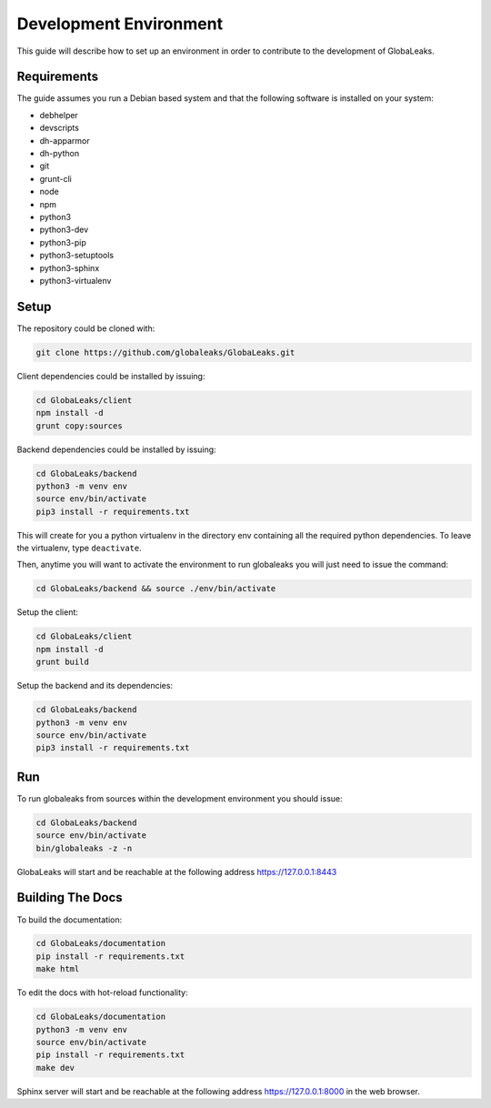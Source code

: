 =======================
Development Environment
=======================
This guide will describe how to set up an environment in order to contribute to the development of GlobaLeaks.

Requirements
============
The guide assumes you run a Debian based system and that the following software is installed on your system:

* debhelper
* devscripts
* dh-apparmor
* dh-python
* git
* grunt-cli
* node
* npm
* python3
* python3-dev
* python3-pip
* python3-setuptools
* python3-sphinx
* python3-virtualenv

Setup
=====
The repository could be cloned with:

.. code:: sh

  git clone https://github.com/globaleaks/GlobaLeaks.git

Client dependencies could be installed by issuing:

.. code:: sh

  cd GlobaLeaks/client
  npm install -d
  grunt copy:sources

Backend dependencies could be installed by issuing:

.. code:: sh

  cd GlobaLeaks/backend
  python3 -m venv env
  source env/bin/activate
  pip3 install -r requirements.txt

This will create for you a python virtualenv in the directory env containing all the required python dependencies. To leave the virtualenv, type ``deactivate``.

Then, anytime you will want to activate the environment to run globaleaks you will just need to issue the command:

.. code:: sh

  cd GlobaLeaks/backend && source ./env/bin/activate

Setup the client:

.. code:: sh

  cd GlobaLeaks/client
  npm install -d
  grunt build

Setup the backend and its dependencies:

.. code:: sh

  cd GlobaLeaks/backend
  python3 -m venv env
  source env/bin/activate
  pip3 install -r requirements.txt

Run
===
To run globaleaks from sources within the development environment you should issue:

.. code:: sh

  cd GlobaLeaks/backend
  source env/bin/activate
  bin/globaleaks -z -n

GlobaLeaks will start and be reachable at the following address https://127.0.0.1:8443

Building The Docs
=============

To build the documentation:

.. code:: sh
   
  cd GlobaLeaks/documentation
  pip install -r requirements.txt
  make html


To edit the docs with hot-reload functionality:

.. code:: sh

  cd GlobaLeaks/documentation
  python3 -m venv env
  source env/bin/activate
  pip install -r requirements.txt
  make dev

  
Sphinx server will start and be reachable at the following address https://127.0.0.1:8000 in the web browser.
